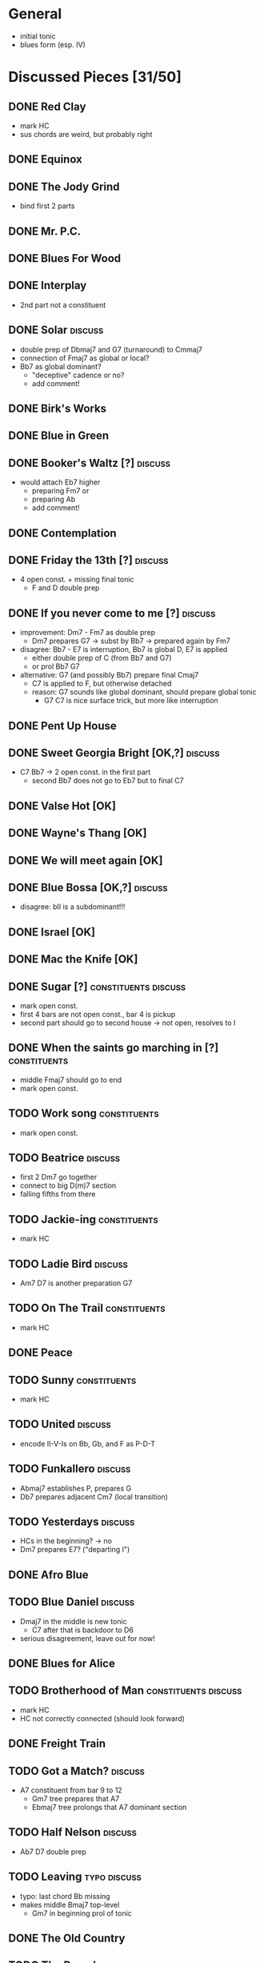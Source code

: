 * General

- initial tonic
- blues form (esp. IV)

* Discussed Pieces [31/50]

** DONE Red Clay
   CLOSED: [2020-04-15 Wed 13:39]

- mark HC
- sus chords are weird, but probably right

** DONE Equinox

** DONE The Jody Grind
   CLOSED: [2020-04-15 Wed 13:53]

- bind first 2 parts

** DONE Mr. P.C.

** DONE Blues For Wood

** DONE Interplay
   CLOSED: [2020-04-15 Wed 13:57]

- 2nd part not a constituent

** DONE Solar                                                       :discuss:
   CLOSED: [2020-04-15 Wed 14:11]

- double prep of Dbmaj7 and G7 (turnaround) to Cmmaj7
- connection of Fmaj7 as global or local?
- Bb7 as global dominant?
  - "deceptive" cadence or no?
  - add comment!
 
** DONE Birk's Works

** DONE Blue in Green

** DONE Booker's Waltz [?]                                          :discuss:
   CLOSED: [2020-04-15 Wed 14:15]

- would attach Eb7 higher
  - preparing Fm7 or
  - preparing Ab
  - add comment!

** DONE Contemplation

** DONE Friday the 13th [?]                                         :discuss:
   CLOSED: [2020-04-15 Wed 14:19]

- 4 open const. + missing final tonic
  - F and D double prep

** DONE If you never come to me [?]                                 :discuss:
   CLOSED: [2020-04-15 Wed 14:25]

- improvement: Dm7 - Fm7 as double prep
  - Dm7 prepares G7 -> subst by Bb7 -> prepared again by Fm7
- disagree: Bb7 - E7 is interruption, Bb7 is global D, E7 is applied
  - either double prep of C (from Bb7 and G7)
  - or prol Bb7 G7
- alternative: G7 (and possibly Bb7) prepare final Cmaj7
  - C7 is applied to F, but otherwise detached
  - reason: G7 sounds like global dominant, should prepare global tonic
    - G7 C7 is nice surface trick, but more like interruption

** DONE Pent Up House

** DONE Sweet Georgia Bright [OK,?]                                 :discuss:
   CLOSED: [2020-04-15 Wed 14:28]

- C7 Bb7 -> 2 open const. in the first part
  - second Bb7 does not go to Eb7 but to final C7

** DONE Valse Hot [OK]

** DONE Wayne's Thang [OK]

** DONE We will meet again [OK]

** DONE Blue Bossa [OK,?]                                           :discuss:
   CLOSED: [2020-04-15 Wed 14:30]

- disagree: bII is a subdominant!!!

** DONE Israel [OK]

** DONE Mac the Knife [OK]

** DONE Sugar [?]                                      :constituents:discuss:
   CLOSED: [2020-04-15 Wed 14:51]

- mark open const.
- first 4 bars are not open const., bar 4 is pickup
- second part should go to second house -> not open, resolves to I

** DONE When the saints go marching in [?]                     :constituents:
   CLOSED: [2020-04-15 Wed 16:42]

- middle Fmaj7 should go to end
- mark open const.

** TODO Work song                                              :constituents:

- mark open const.

** TODO Beatrice                                                    :discuss:

- first 2 Dm7 go together
- connect to big D(m)7 section
- falling fifths from there

** TODO Jackie-ing                                             :constituents:

- mark HC

** TODO Ladie Bird                                                  :discuss:

- Am7 D7 is another preparation G7

** TODO On The Trail                                           :constituents:

- mark HC

** DONE Peace

** TODO Sunny                                                  :constituents:

- mark HC

** TODO United                                                      :discuss:

- encode II-V-Is on Bb, Gb, and F as P-D-T

** TODO Funkallero                                                  :discuss:

- Abmaj7 establishes P, prepares G
- Db7 prepares adjacent Cm7 (local transition)

** TODO Yesterdays                                                  :discuss:

- HCs in the beginning? -> no
- Dm7 prepares E7? ("departing I")

** DONE Afro Blue

** TODO Blue Daniel                                                 :discuss:

- Dmaj7 in the middle is new tonic
  - C7 after that is backdoor to D6
- serious disagreement, leave out for now!

** DONE Blues for Alice

** TODO Brotherhood of Man                             :constituents:discuss:

- mark HC
- HC not correctly connected (should look forward)

** DONE Freight Train

** TODO Got a Match?                                                :discuss:

- A7 constituent from bar 9 to 12 
  - Gm7 tree prepares that A7
  - Ebmaj7 tree prolongs that A7 dominant section

** TODO Half Nelson                                                 :discuss:

- Ab7 D7 double prep

** TODO Leaving                                                :typo:discuss:

- typo: last chord Bb missing
- makes middle Bmaj7 top-level
  - Gm7 in beginning prol of tonic

** DONE The Old Country

** TODO The Preacher                                                :discuss:

- exclude for now!!!
  - role of F/C is not clear
- HC at middle?
- A7 prepares D7 (as well as C7 between them)
- transcription errors: C7s after Bo should be Fs

** DONE Recordame

** TODO Just A Gigolo                                               :discuss:

- Gm7 doesn't go to D7 but prolongs next G7
  - D7 prepares Gm or Gm7

** DONE Little Boat

** DONE Armando's Rhumba                                               :typo:

- chords are weird around Abo7 D7
  - but structure is correct either way

** TODO Summertime                                             :constituents:

- mark HC

** TODO Why Don't You Do Right?                                     :discuss:

- open lamento constituents
- B%7 prepares Bb7

** TODO Bluesette                                                   :discuss:

- F7 is prolonged, 2nd to last F7 does not prep G7
- Bmaj7 as double prep instead of prol to F7?
- comment: early Gm7 has double function as tonic relative and element in F5S

* Piece Reviews [0/0]

